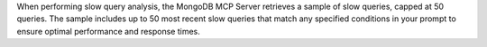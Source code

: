 When performing slow query analysis, the MongoDB MCP Server retrieves a
sample of slow queries, capped at 50 queries. The sample includes up to 50
most recent slow queries that match any specified conditions in your prompt
to ensure optimal performance and response times.